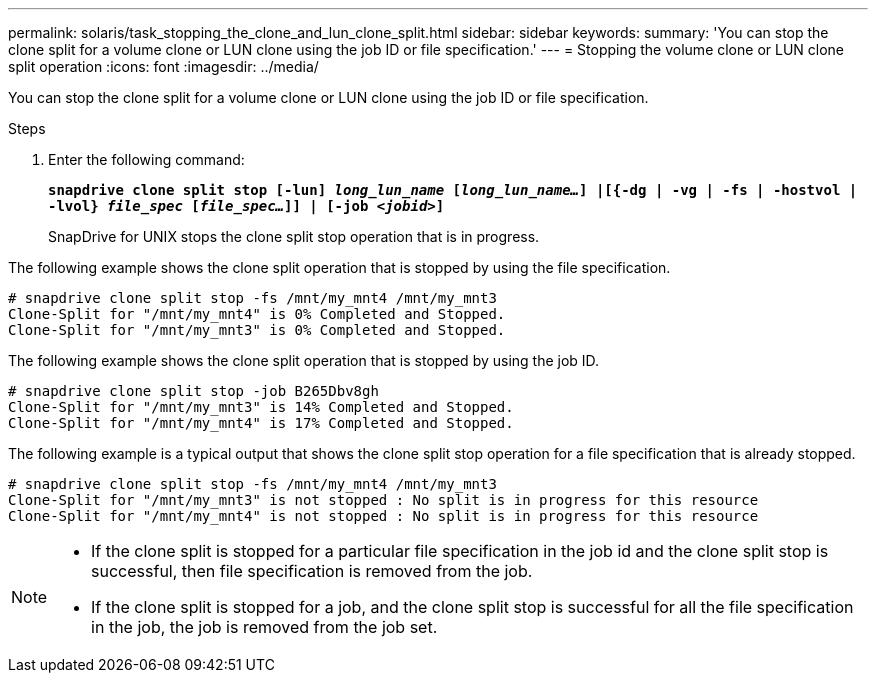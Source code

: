 ---
permalink: solaris/task_stopping_the_clone_and_lun_clone_split.html
sidebar: sidebar
keywords:
summary: 'You can stop the clone split for a volume clone or LUN clone using the job ID or file specification.'
---
= Stopping the volume clone or LUN clone split operation
:icons: font
:imagesdir: ../media/

[.lead]
You can stop the clone split for a volume clone or LUN clone using the job ID or file specification.

.Steps

. Enter the following command:
+
`*snapdrive clone split stop [-lun] _long_lun_name_ [_long_lun_name..._] |[{-dg | -vg | -fs | -hostvol | -lvol} _file_spec_ [_file_spec..._]] | [-job _<jobid>_]*`
+
SnapDrive for UNIX stops the clone split stop operation that is in progress.

The following example shows the clone split operation that is stopped by using the file specification.

----
# snapdrive clone split stop -fs /mnt/my_mnt4 /mnt/my_mnt3
Clone-Split for "/mnt/my_mnt4" is 0% Completed and Stopped.
Clone-Split for "/mnt/my_mnt3" is 0% Completed and Stopped.
----

The following example shows the clone split operation that is stopped by using the job ID.

----
# snapdrive clone split stop -job B265Dbv8gh
Clone-Split for "/mnt/my_mnt3" is 14% Completed and Stopped.
Clone-Split for "/mnt/my_mnt4" is 17% Completed and Stopped.
----

The following example is a typical output that shows the clone split stop operation for a file specification that is already stopped.

----
# snapdrive clone split stop -fs /mnt/my_mnt4 /mnt/my_mnt3
Clone-Split for "/mnt/my_mnt3" is not stopped : No split is in progress for this resource
Clone-Split for "/mnt/my_mnt4" is not stopped : No split is in progress for this resource
----

[NOTE]
====
* If the clone split is stopped for a particular file specification in the job id and the clone split stop is successful, then file specification is removed from the job.
* If the clone split is stopped for a job, and the clone split stop is successful for all the file specification in the job, the job is removed from the job set.
====
